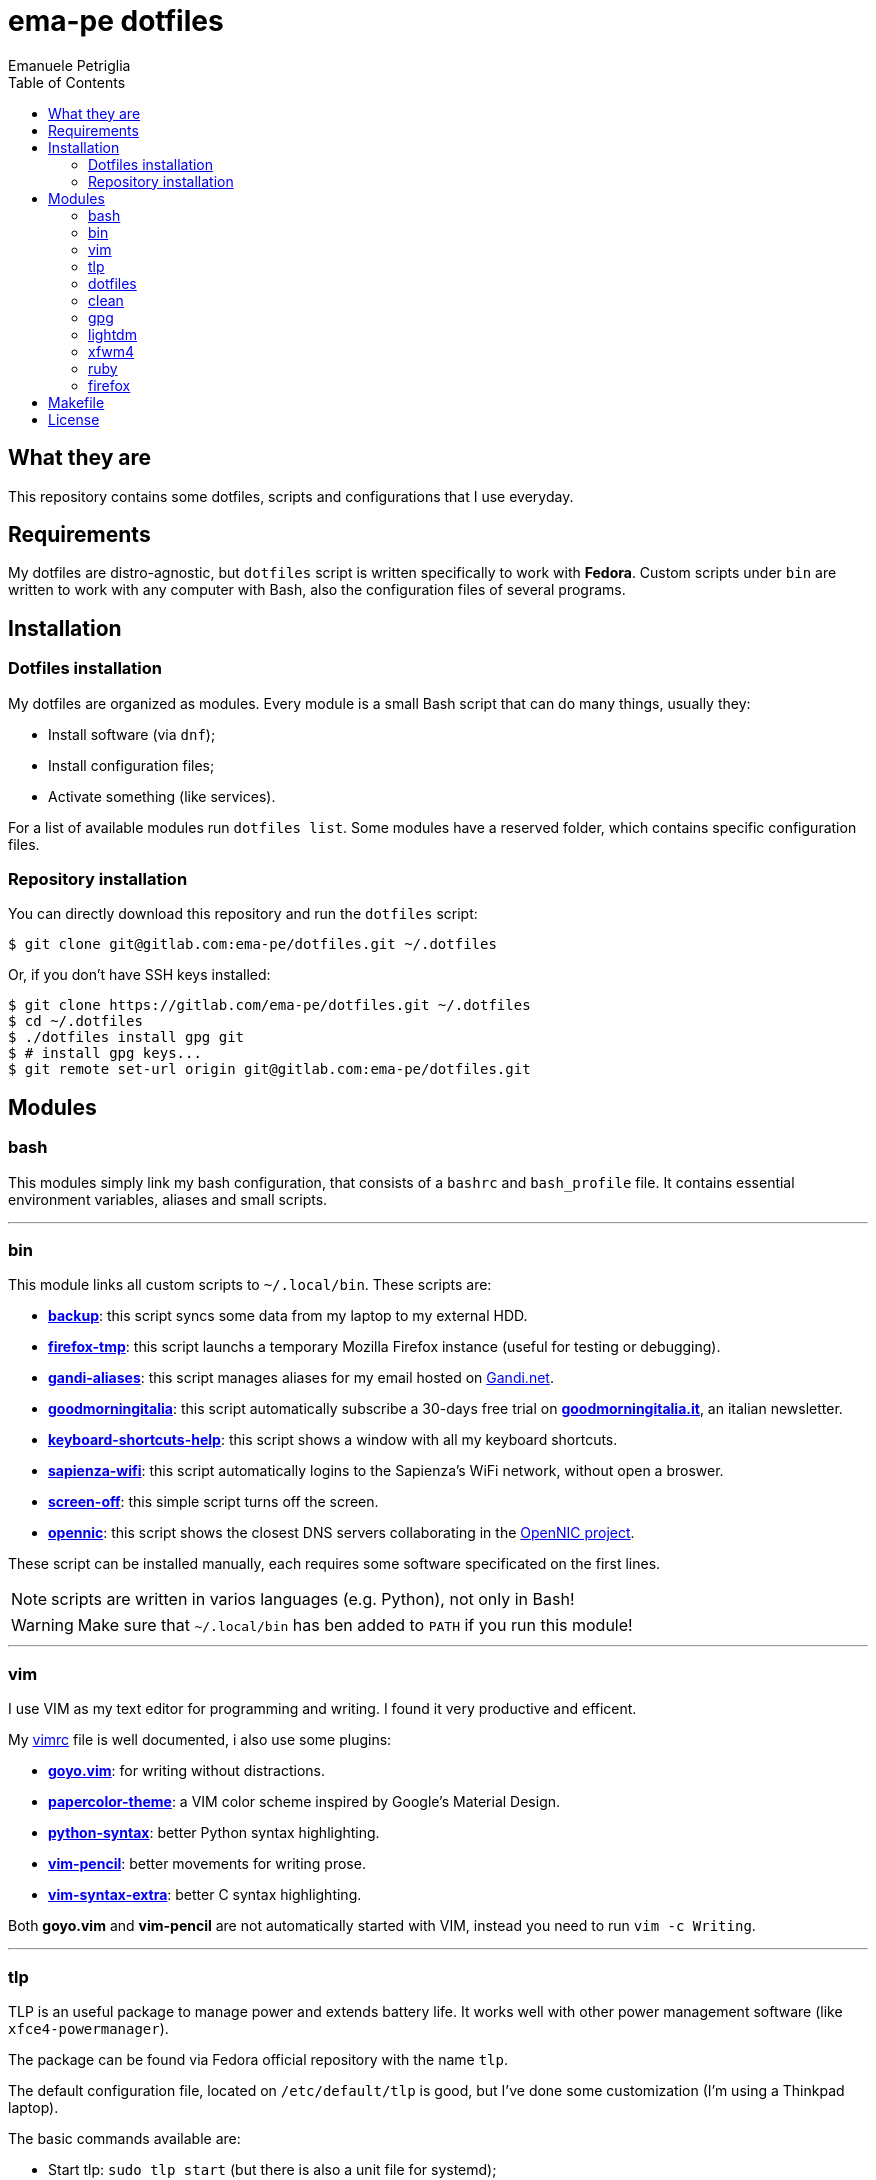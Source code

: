 = ema-pe dotfiles
Emanuele Petriglia
:toc:

== What they are

This repository contains some dotfiles, scripts and configurations that I use
everyday.

== Requirements

My dotfiles are distro-agnostic, but `dotfiles` script is written specifically
to work with **Fedora**. Custom scripts under `bin` are written to work with any
computer with Bash, also the configuration files of several programs.

== Installation

=== Dotfiles installation

My dotfiles are organized as modules. Every module is a small Bash script that
can do many things, usually they:

* Install software (via `dnf`);
* Install configuration files;
* Activate something (like services).

For a list of available modules run `dotfiles list`. Some modules have a
reserved folder, which contains specific configuration files.

=== Repository installation

You can directly download this repository and run the `dotfiles` script:

 $ git clone git@gitlab.com:ema-pe/dotfiles.git ~/.dotfiles

Or, if you don't have SSH keys installed:

----
$ git clone https://gitlab.com/ema-pe/dotfiles.git ~/.dotfiles
$ cd ~/.dotfiles
$ ./dotfiles install gpg git
$ # install gpg keys...
$ git remote set-url origin git@gitlab.com:ema-pe/dotfiles.git
----

== Modules

=== bash

This modules simply link my bash configuration, that consists of a `bashrc` and
`bash_profile` file. It contains essential environment variables, aliases and
small scripts.

'''

=== bin

This module links all custom scripts to `~/.local/bin`. These scripts are:

* link:bin/backup[*backup*]: this script syncs some data from my laptop to my
  external HDD.
* link:bin/firefox-tmp[*firefox-tmp*]: this script launchs a temporary Mozilla
  Firefox instance (useful for testing or debugging).
* link:bin/gandi-aliases[*gandi-aliases*]: this script manages aliases for my
  email hosted on https://www.gandi.net/en[Gandi.net].
* link:bin/goodmorningitalia[*goodmorningitalia*]: this script automatically
  subscribe a 30-days free trial on
  https://app.goodmorningitalia.it/[*goodmorningitalia.it*], an italian
  newsletter.
* link:bin/keyboard-shortcuts-help[*keyboard-shortcuts-help*]: this script shows
  a window with all my keyboard shortcuts.
* link:bin/sapienza-wifi[*sapienza-wifi*]: this script automatically logins to the
  Sapienza's WiFi network, without open a broswer.
* link:bin/screen-off[*screen-off*]: this simple script turns off the screen.
* link:bin/opennic[*opennic*]: this script shows the closest DNS servers
collaborating in the link:https://www.opennic.org/[OpenNIC project].

These script can be installed manually, each requires some software specificated
on the first lines.

NOTE: scripts are written in varios languages (e.g. Python), not only in Bash!

WARNING: Make sure that `~/.local/bin` has ben added to `PATH` if you run this
module!

'''

=== vim

I use VIM as my text editor for programming and writing. I found it very
productive and efficent.

My link:vim/vimrc[vimrc] file is well documented, i also use some plugins:

* https://github.com/junegunn/goyo.vim[*goyo.vim*]: for writing without
  distractions.
* https://github.com/NLKNguyen/papercolor-theme[*papercolor-theme*]: a VIM color
  scheme inspired by Google's Material Design.
* https://github.com/hdima/python-syntax[*python-syntax*]: better Python syntax
  highlighting.
* https://github.com/reedes/vim-pencil[*vim-pencil*]: better movements for
  writing prose.
* https://github.com/justinmk/vim-syntax-extra[*vim-syntax-extra*]: better C
  syntax highlighting.

Both *goyo.vim* and *vim-pencil* are not automatically started with VIM, instead
you need to run `vim -c Writing`.

'''

=== tlp

TLP is an useful package to manage power and extends battery life. It works well
with other power management software (like `xfce4-powermanager`).

The package can be found via Fedora official repository with the name `tlp`.

The default configuration file, located on `/etc/default/tlp` is good, but I've
done some customization (I'm using a Thinkpad laptop).

The basic commands available are:

* Start tlp: `sudo tlp start` (but there is also a unit file for systemd);
* Check the configuration: `sudo tlp stat`;
* Manage WiFi and Blueooth: `wifi [on/off]` and `bluetooth [on/off]`.

This module will install tlp, copy my configuration, start tlp and enable the
unit file (for systemd).

'''

=== dotfiles

This module installs the `dotfiles` script to `~/.local/bin` folder. It is
supposed that this path is added previously to `PATH` environment variable.

'''

=== clean

This module simply removes via `dnf` all preinstalled Fedora packaged that I
don't use. For a list of these packages, open the script and go to the `clean`
module.

'''

=== gpg

I use GnuPG to manager my PGP keys. GnuPG have also an agent called
`gpg-agent`, I use it also for SSH support. There is some configuration because
out-of-the-box Fedora uses `ssh-agent` and `gnome-keyring`.

The GnuPG file configuration is located at `~/.gnupg/gpg.conf`, the agent
configuration is located at `~/.gnupg/gpg-agent.conf`. This module installs
them.

There is a default daemon enabled of `gpg-agent`, but I prefer to manage the
daemon with `systemd --user`. Luckyly GnuPG comes with default files for
systemd, but they are not enabled. This module enables them.

The module also enables `gpg-agent` for SSH support. It is necessary to
specify the environment variable `SSH_AUTH_SOCK` to point to `gpg-agent`
socket. This line is already added in my custom `.bashrc` file:

 export SSH_AUTH_SOCK="/run/user/$(id -u)/gnupg/S.gpg-agent.ssh"

I use Xfce as desktop environment. There is only one problem: it autostarts
`ssh-agent`. I don't want it, so I kill it every time Xfce is started. This
line is already added in my custom `.bash_profile` file:

 pkill ssh-agent

This module also installs `pinentry-gtk`, because I don't like the default
installed that uses ncurses.

'''

=== lightdm

https://github.com/canonical/lightdm[LightDM] is a desktop manager easy to use,
flexible and lightweight. I use it simply because it is preinstalled with Fedora
Xfce spin.

I prefer an autologin method because the disk is encrypted and the computer have
only one user. I do not want to type two password when I boot the computer, and
the second is useless because if someone find the disk password he can grab the
data without problems. A display manager is also useless in my case because I
have only one user, but I keep it to have a "modern" desktop.

IMPORTANT: **DO NOT LOCK THE SCREEN**. If you lock the screen and go back to the
greeter, it crashes. I don't know why.

'''

=== xfwm4

This module installs my custom theme for Xfwm4. The theme has small borders and
it is really minimal. You can found more information on its
https://gitlab.com/ema-pe/backup-thinble-xfwm4-theme[repository].

'''

=== ruby

I don't know Ruby, but I use https://jekyllrb.com/[Jekyll] to build my
https://www.emanuelepetriglia.com/[personal website], and it is written in Ruby.
So my dotfiles constists a configuration for my development environment, it is
not trivial with Fedora.

=== firefox

I use Mozilla Firefox as my main browser. I like it because is privacy focused,
fast and work really well in Linux. It is a big and complex software, it is not
easy to customize it.

==== Manual installation process

Unfortunately Firefox needs to be customized from GUI instead on CLI, so there
is not a real installer script. The steps to do are:

. From an active Firefox session, create a new profile with name
  `default-release` (default profile that comes with Fedora). You can access to
  the page via `about:profiles`.
. Switch to the new profile and delete the old one (if you want).
. Login to Firefox Sync (or download all extentions you want).
. Customize Firefox GUI.
. To set custom `user.js`, run my installer script.

==== Extentions

Extentions can't be installed from command line, so you need to install them
manually (or use https://www.mozilla.org/en-US/firefox/features/sync/[Firefox
Sync]). I use these extentions:

* https://addons.mozilla.org/en-US/firefox/addon/canvasblocker/[*CanvasBlocker*]:
  prevent Canvas fingerprinting;
* https://addons.mozilla.org/en-US/firefox/addon/css-exfil-protection/[*CSS Exfil Protection*]:
  prevent CSS Exfil attacks;
* https://addons.mozilla.org/en-US/firefox/addon/decentraleyes/[*Decentraleyes*]:
  local emulation of CDN;
* https://addons.mozilla.org/en-US/firefox/addon/https-everywhere/[*HTTPS Everywhere*]:
  force HTTPS on sites;
* https://addons.mozilla.org/en-US/firefox/addon/https-everywhere/[*Tridactyl*]:
  VIM keybindings on Firefox;
* https://addons.mozilla.org/en-US/firefox/addon/ublock-origin/[*uBlock Origin*]:
  general AD blocker;
* https://addons.mozilla.org/en-US/firefox/addon/neat-url/[*Neat URL*]:
  remove garbage from URLs;
* https://addons.mozilla.org/en-US/firefox/addon/containerise/[*Containerise*]:
  automatically open websites in a container;
* https://github.com/evilpie/add-custom-search-engine[*Add custom search engine*]:
  add custom search engine.

All these extentions are automatically updated via Firefox, so you only need to
download them the first time.

==== Custom user.js

The `user.js` file is a file with all options to customize Firefox behaviour.
Many options can be selected from the graphical interface, but lots are hidden.

I use https://github.com/ghacksuserjs/ghacks-user.js[ghacks' `user.js`], an
`user.js` enhanced for privacy. I don't like some options, so I have also a
custom link:firefox/user.js[`user.js`] that overrides some options.

This module will download the latest version of ghacks' `user.js` and move that
file to the Firefox profile with suffix `default-release`. At the end it append
my custom options to `user.js` file on the profile.

== Makefile

I also provide a custom link:Makefile[Makefile] file to lint all scripts in my
repository. You need some special software, such as `shellcheck` to lint Bash
script or `flake8` to lint Python scripts.

This Makefile is runned by Gitlab CI, anyway you can run it locally with `make
lint`.

== License

Every script is licensed under the link:LICENSE[MIT License].
